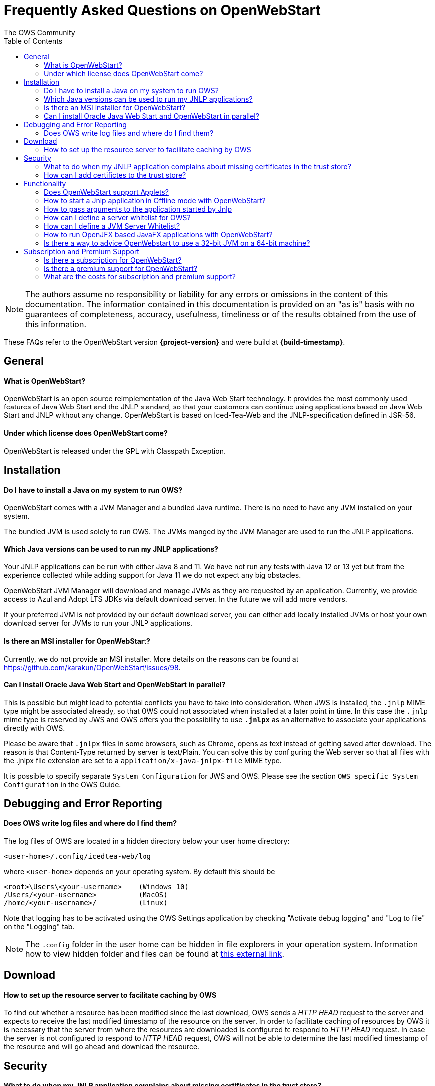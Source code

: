 = Frequently Asked Questions on OpenWebStart
:imagesdir: ./images
:Author:    The OWS Community
:Date:      7/2020
:Revision:  1.1.8
:toc:
:toclevels: 3

NOTE: The authors assume no responsibility or liability for any errors or omissions in the content of this documentation.
The information contained in this documentation is provided on an "as is" basis with no guarantees of completeness, accuracy, usefulness, timeliness or of the results obtained from the use of this information.

These FAQs refer to the OpenWebStart version *{project-version}* and were build at *{build-timestamp}*.

== General

==== What is OpenWebStart?

OpenWebStart is an open source reimplementation of the Java Web Start technology. It provides the most commonly used features of Java Web Start and the JNLP standard, so that your customers can continue using applications based on Java Web Start and JNLP without any change. OpenWebStart is based on Iced-Tea-Web and the JNLP-specification defined in JSR-56.

==== Under which license does OpenWebStart come?

OpenWebStart is released under the GPL with Classpath Exception.

== Installation

==== Do I have to install a Java on my system to run OWS?
OpenWebStart comes with a JVM Manager and a bundled Java runtime. There is no need to have any JVM installed on your system.

The bundled JVM is used solely to run OWS. The JVMs manged by the JVM Manager are used to run the JNLP applications.

==== Which Java versions can be used to run my JNLP applications?

Your JNLP applications can be run with either Java 8 and 11.
We have not run any tests with Java 12 or 13 yet but from the experience collected while adding support for Java 11 we do not expect any big obstacles.

OpenWebStart JVM Manager will download and manage JVMs as they are requested by an application.
Currently, we provide access to Azul and Adopt LTS JDKs via default download server.
In the future we will add more vendors.

If your preferred JVM is not provided by our default download server, you can either add locally installed JVMs or host your own download server for JVMs to run your JNLP applications.

==== Is there an MSI installer for OpenWebStart?
Currently, we do not provide an MSI installer.
More details on the reasons can be found at https://github.com/karakun/OpenWebStart/issues/98.

==== Can I install Oracle Java Web Start and OpenWebStart in parallel?
This is possible but might lead to potential conflicts you have to take into consideration.
When JWS is installed, the `.jnlp` MIME type might be associated already, so that OWS could not associated when installed at a later point in time.
In this case the `.jnlp` mime type is reserved by JWS and OWS offers you the possibility to use `*.jnlpx*` as an alternative to associate your applications directly with OWS.

Please be aware that `.jnlpx` files in some browsers, such as Chrome, opens as text instead of getting saved after download.
The reason is that Content-Type returned by server is text/Plain.
You can solve this by configuring the Web server so that all files with the .jnlpx file extension are set to a `application/x-java-jnlpx-file` MIME type.

It is possible to specify separate `System Configuration` for JWS and OWS.
Please see the section `OWS specific System Configuration` in
the OWS Guide.

== Debugging and Error Reporting

==== Does OWS write log files and where do I find them?
The log files of OWS are located in a hidden directory below your user home directory:

  <user-home>/.config/icedtea-web/log

where `<user-home>` depends on your operating system.
By default this should be

```
<root>\Users\<your-username>    (Windows 10)
/Users/<your-username>          (MacOS)
/home/<your-username>/          (Linux)
```

Note that logging has to be activated using the OWS Settings application by checking "Activate debug logging" and "Log to file" on the "Logging" tab.

NOTE: The `.config` folder in the user home can be hidden in file explorers in your operation system.
Information how to view hidden folder and files can be found at https://www.howtogeek.com/194671/how-to-hide-files-and-folders-on-every-operating-system/[this external link].

== Download

==== How to set up the resource server to facilitate caching by OWS

To find out whether a resource has been modified since the last download, OWS sends a _HTTP HEAD_ request to the server and expects to receive the last modified timestamp of the resource on the server.
In order to facilitate caching of resources by OWS it is necessary that the server from where the resources are downloaded is configured to respond to _HTTP HEAD_ request.
In case the server is not configured to respond to _HTTP HEAD_ request, OWS will not be able to determine the last modified timestamp of the resource and will go ahead and download the resource.

== Security

==== What to do when my JNLP application complains about missing certificates in the trust store?

Sometimes OpenWebStart signals that the application's digital signature cannot be verified when launching an applications with signed jars.

OpenWebStart does not maintain a curated collection of certificates by itself.
Rather it relies on the JVM which brings a default set of certificates.

In this context it is helpful to distinguish between the bundled JVM, used to run OpenWebStart itself, and the custom-selected JVM used to launch the JNLP applications.
While the bundled JVM cannot customized or replaced by an OpenWebStart user, the JVM used to run the JNLP application is determined by the definition in the JNLP file and by the configuration of the OpenWebStart JVM Manager.

With its half-yearly releases (spring and fall) we update the bundled JVM.
This has an impact on the certificates included in the internal JVM.

The certificates available during the execution of the JNLP application are those who come with the custom-selected JVM.


==== How can I add certifictes to the trust store?

It is possible to add certificates to a per-user trust store.
OpenWebStart supports importing of PKCS12 certificates.
Open the settings and go the tab `Certificates` then select the appropriate user store and hit "import..."
Most likely you will want to import a certificate to the `Trusted Certificates` or the `Trusted Root CA Certificates`.

image::OWS_import_certificate.png[title="Import Certificate" width="80%"]

Another possibility is to select the option `Always trust content from this publisher`

image::OWS_trust_publisher.png[title="Always trust this publisher" width="50%"]

== Functionality

==== Does OpenWebStart support Applets?
Applets are not supported and there are no plans to support them in the future.
We also do not consider this as a deviation from the JNLP-standard as this is an optional feature according to the JSR-56 specs.

==== How to start a Jnlp application in Offline mode with OpenWebStart?

The Offline mode means that OWS will not access a server to fetch resources specified in the Jnlp file.

You can start a previously cached Jnlp application in Offline mode using the following command:

[source]
----
javaws -Xoffline myapp.jnlp
----

In the above example myapp.jnlp is a previously downloaded and cached Jnlp file. OWS expects that
the jars files for the app are available in the cache. For example:

[source]
----
<User Home>/.cache/icedtea-web/cache/0/0/myapp.jar
----

Note that you will get `java.net.ConnectException` if you run _javaws_ *without* the _-Xoffline_ parameter when NOT
connected to the server as OWS will try to fetch the resources from the server and fail.

==== How to pass arguments to the application started by Jnlp
[source]
----
javaws -arg arg1=value1 arg2=value2 -jnlp <path to jnlp file>
----

The specified arguments will be passed to the application's main method.

==== How can I define a server whitelist for OWS?

This field is currently not editable in the UI.
Edit the _deployment properties_ file ${userHome}/.config/icedtea-web/deployment.properties file with a text editor by adding a new line:

[source]
----
deployment.security.whitelist=10.10.10.10, google.com, some.server.net
----

The different servers are listed as a comma separated string.
Localhost is implicitly always in the white list.
If you delete the line again then no whitelisting is applied and all servers are reachable.

Note that whitelisting only applies while downloading resources (jars and jnlps) and not while an application is running.
Thus, an application can open a connection to a server which is not in the white list.

It is also possible to specify the content of the whitelist when installing OWS (unattended installation),
See https://openwebstart.com/installation/ and https://openwebstart.com/configuration/ for further details.

It is possible to specify a wildcard in the host and port part of the URL. Some examples are shown below. Please see the Guide to OpenWebStart for details.

|===
|Whitelist entry|UI Displayed|Comment

|https://*.domain.com|https://*.domain.com:443|any domain which ends in "domain.com" is whitelisted
|\*.domain.com:*|https://*.domain.com|any domain which ends in ".domain.com" and any port is whitelisted
|===

==== How can I define a JVM Server Whitelist?

When allowing JVM server download from the JNLP file using the property _ows.jvm.manager.server.allowFromJnlp=true_,
as a security measure it is advisable to define a whitelist for JVM server URLs that will be specified in JNLP files.
JVMs will be allowed to be downloaded from only those server URLs that match a whitelist entry.

The JVM server whitelist can be defined in the _deployment properties_ file _${userHome}/.config/icedtea-web/deployment.properties_:

[source]
----
ows.jvm.manager.server.allowFromJnlp.whitelist=myjvms.myserver.com, *.jvms.com
----

==== How to run OpenJFX based JavaFX applications with OpenWebStart?

*With JDK 8*

To be able to run a JavaFX application with OWS using Java 8 requires an installation of Java 8 JVM that includes JavaFX.
Some of the vendors that have JavaFX as part of their Java 8 JVMs are Oracle, Azul, BellSoft and Amazon. OpenJDK 8 from
Adopt does not include JavaFX.

Using the JVM Server feature of OWS JVM Manager it can be ensured that a suitable JDK 8 with JavaFX will be installed on
the machine for OWS to start a JavaFX app. The required JVM from a preferred vendor can be specified in the Jnlp file:

....
<?xml version="1.0" encoding="utf-8"?>
<jnlp spec="1.0+" codebase="https://myhost.com">
<information>
    <title>JavaFX 8 App</title>
    <vendor>Karakun AG</vendor>
    <offline-allowed/>
</information>
<security>
    <all-permissions/>
</security>
<resources>
    <java version="1.8*" vendor="zulu" href="http://myjvmserver.com/jvms/jvms.json"/>
    <jar href="generated-jars/javafx-test.jar"/>
</resources>
<application-desc main-class="com.karakun.ows.javafx_test.HelloWorld"/>
</jnlp>
....

In the above Jnlp file, the <java> tag specifies the name of the JVM vendor and URL of the JVM server which hosts a JSON
that points to the appropriate JVM with JavaFX. For example:

....
{
  "cacheTimeInMillis":5000,
  "runtimes":
  [
    {
     "version":"1.8.0_252",
     "vendor":"Zulu Community Edition",
     "os":"WIN64",
     "href":"https://cdn.azul.com/zulu/bin/zulu8.46.0.19-ca-fx-jdk8.0.252-win_x64.zip"
    }
  ]
}
....

When the above Jnlp file is started with OWS, OWS will install the specified JVM with JavaFX for running the JavaFX
application.

*With JDK 11 or higher+*

Create a JavaFX project which should have https://openjfx.io/openjfx-docs/#install-java[OpenJFX] libraries on its path
for compilation. Required OpenJFX version can be obtained from:
https://gluonhq.com/products/javafx/[OpenJFX Download].

In order to deploy a JavaFX application using OWS:

. package the JavaFX application in a jar
. gather platform (OS) specific jars from the OpenJFX libraries.
  It is recommended that you use openjfx-17.x. It works with Java 11.
. all jars must be signed and must have required security attributes in their manifests.
. deploy all jars on a server
. create a Jnlp file. For example, the following sample jnlp file is meant to run on Windows.
  However, one can also specify OS specific jars under OS specific <resources>

....
<?xml version="1.0" encoding="utf-8"?>
<jnlp spec="1.0+" codebase="https://myhost.com">
<information>
    <title>JavaFX 11 App</title>
    <vendor>Karakun AG</vendor>
    <offline-allowed/>
</information>
<security>
    <all-permissions/>
</security>
<resources>
    <java version="11*"/>
    <jar href="jars/jfxapp.jar"/>
    <jar href="jars/javafx-controls-17.0.0.1-win.jar"/>
    <jar href="jars/javafx-graphics-17.0.0.1-win.jar"/>
    <jar href="jars/javafx-base-17.0.0.1-win.jar"/>
    <jar href="jars/javafx-fxml-17.0.0.1-win.jar"/>
</resources>
<application-desc main-class="com.karakun.ows.javafx_test.FXAppLauncher"/>
</jnlp>
....

*Note:* When running with Java 11 or higher the JavaFX Application is required to be launched via a launcher class:

....
// Launcher for JavaFX application which is specified in the Jnlp file
public class FXAppLauncher {
    public static void main(String[] args) {
        FXApp.main(args);
    }
}

// JavaFX Application
public class FXApp extends Application {
    public static void main(String[] args) {
        launch(args);
    }

    @Override
	public void start(Stage primaryStage) {
        ... // JavaFX code
    }
    ...
}
....

==== Is there a way to advice OpenWebstart to use a 32-bit JVM on a 64-bit machine?

It is possible to set the `require-32bit` attribute in the JNLP file as follows:

[source]
----
<jnlp
  spec="1.0+" codebase="...">
  <resources>
    <java version="1.8*" require-32bit="true" ... />
    <jar href="MyDemo.jar"/>
  </resources>
  <application-desc main-class="misc.MyDemo"/>
</jnlp>
----

== Subscription and Premium Support

==== Is there a subscription for OpenWebStart?
Basic subscription provided by Karakun is the cost-effective way to support OpenWebStart.
With this option you may report bugs using a dedicated communication channel (support forum) and your bug reports will have a higher priority.
If you wish, we will add your company logo to our sponsor page for free.
Plus, you'll get a 10% discount for development of individual features.

==== Is there a premium support for OpenWebStart?
With premium support provided by Karakun you may report bugs or issues using the premium communication channel (via support forum).
Your bug reports will have the highest priority.
Karakun will guarantee service levels depending on the severity of the bug (during business hours).
After a bug is fixed, a corresponding release will be provided.
Plus, you'll get a 25% discount for the development of individual features.
Upon your wish, your company logo will be listed as a premium sponsor on our website.

==== What are the costs for subscription and premium support?

Please contact openwebstart@karakun.com to figure out which support model fits your needs best.

